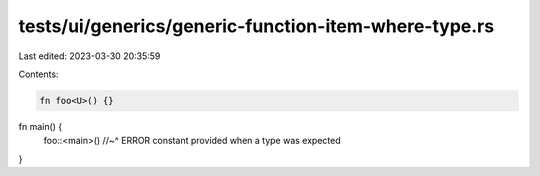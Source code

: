 tests/ui/generics/generic-function-item-where-type.rs
=====================================================

Last edited: 2023-03-30 20:35:59

Contents:

.. code-block:: rs

    fn foo<U>() {}

fn main() {
    foo::<main>()
    //~^ ERROR constant provided when a type was expected
}


